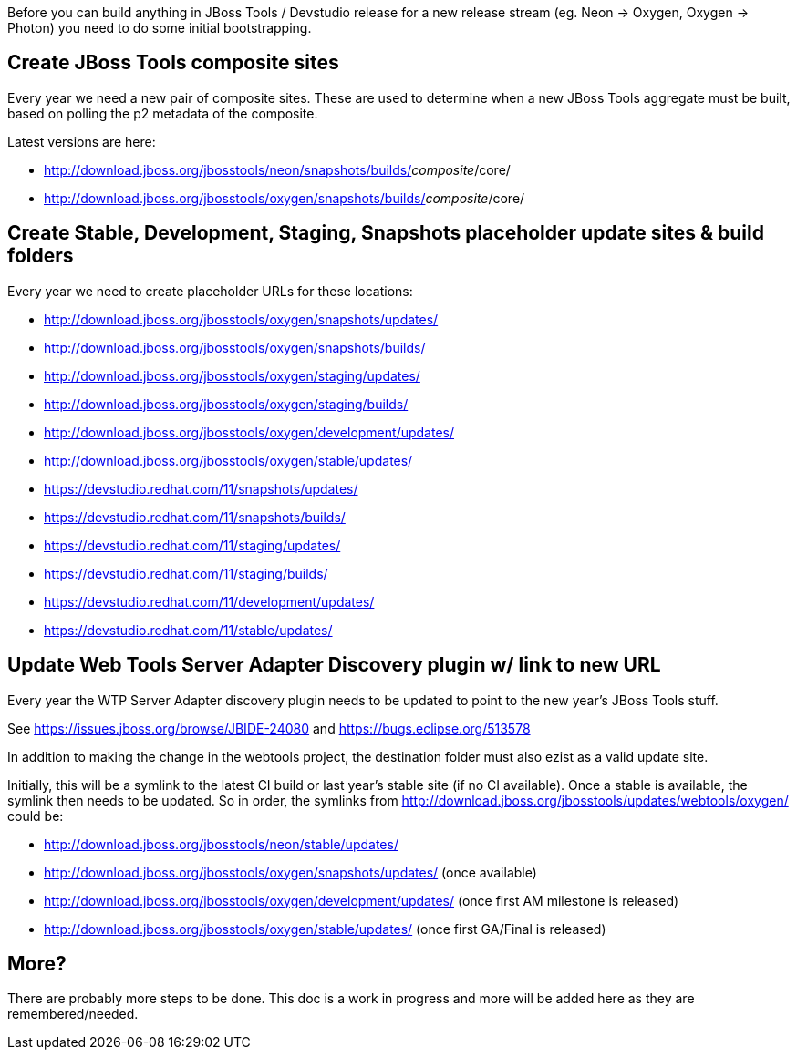 Before you can build anything in JBoss Tools / Devstudio release for a new release stream (eg. Neon -> Oxygen, Oxygen -> Photon) you need to do some initial bootstrapping.

== Create JBoss Tools composite sites

Every year we need a new pair of composite sites. These are used to determine when a new JBoss Tools aggregate must be built, based on polling the p2 metadata of the composite.

Latest versions are here:

* http://download.jboss.org/jbosstools/neon/snapshots/builds/_composite_/core/
* http://download.jboss.org/jbosstools/oxygen/snapshots/builds/_composite_/core/

== Create Stable, Development, Staging, Snapshots placeholder update sites & build folders

Every year we need to create placeholder URLs for these locations:

* http://download.jboss.org/jbosstools/oxygen/snapshots/updates/
* http://download.jboss.org/jbosstools/oxygen/snapshots/builds/
* http://download.jboss.org/jbosstools/oxygen/staging/updates/
* http://download.jboss.org/jbosstools/oxygen/staging/builds/
* http://download.jboss.org/jbosstools/oxygen/development/updates/
* http://download.jboss.org/jbosstools/oxygen/stable/updates/

* https://devstudio.redhat.com/11/snapshots/updates/
* https://devstudio.redhat.com/11/snapshots/builds/
* https://devstudio.redhat.com/11/staging/updates/
* https://devstudio.redhat.com/11/staging/builds/
* https://devstudio.redhat.com/11/development/updates/
* https://devstudio.redhat.com/11/stable/updates/

== Update Web Tools Server Adapter Discovery plugin w/ link to new URL

Every year the WTP Server Adapter discovery plugin needs to be updated to point to the new year's JBoss Tools stuff.

See https://issues.jboss.org/browse/JBIDE-24080 and https://bugs.eclipse.org/513578

In addition to making the change in the webtools project, the destination folder must also ezist as a valid update site.

Initially, this will be a symlink to the latest CI build or last year's stable site (if no CI available). Once a stable is available, the symlink then needs to be updated. So in order, the symlinks from http://download.jboss.org/jbosstools/updates/webtools/oxygen/ could be:

* http://download.jboss.org/jbosstools/neon/stable/updates/
* http://download.jboss.org/jbosstools/oxygen/snapshots/updates/ (once available)
* http://download.jboss.org/jbosstools/oxygen/development/updates/ (once first AM milestone is released)
* http://download.jboss.org/jbosstools/oxygen/stable/updates/ (once first GA/Final is released)

== More?

There are probably more steps to be done. This doc is a work in progress and more will be added here as they are remembered/needed.
